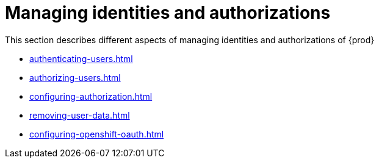 

:parent-context-of-configuring-oauth-authorization: {context}

[id="managing-identities-and-authorizations_{context}"]
= Managing identities and authorizations

:context: managing-identities-and-authorizations

This section describes different aspects of managing identities and authorizations of {prod}

* xref:authenticating-users.adoc[]
* xref:authorizing-users.adoc[]
* xref:configuring-authorization.adoc[]
* xref:removing-user-data.adoc[]
* xref:configuring-openshift-oauth.adoc[]

:context: {parent-context-of-managing-identities-and-authorizations}
